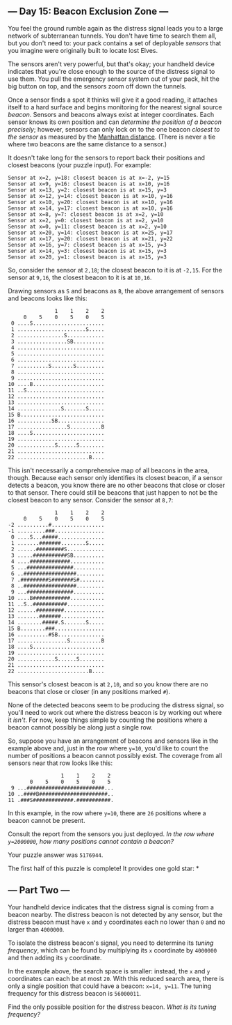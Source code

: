 ** --- Day 15: Beacon Exclusion Zone ---
You feel the ground rumble again as the distress signal leads you to a
large network of subterranean tunnels. You don't have time to search
them all, but you don't need to: your pack contains a set of deployable
/sensors/ that you imagine were originally built to locate lost Elves.

The sensors aren't very powerful, but that's okay; your handheld device
indicates that you're close enough to the source of the distress signal
to use them. You pull the emergency sensor system out of your pack, hit
the big button on top, and the sensors zoom off down the tunnels.

Once a sensor finds a spot it thinks will give it a good reading, it
attaches itself to a hard surface and begins monitoring for the nearest
signal source /beacon/. Sensors and beacons always exist at integer
coordinates. Each sensor knows its own position and can /determine the
position of a beacon precisely/; however, sensors can only lock on to
the one beacon /closest to the sensor/ as measured by the
[[https://en.wikipedia.org/wiki/Taxicab_geometry][Manhattan distance]].
(There is never a tie where two beacons are the same distance to a
sensor.)

It doesn't take long for the sensors to report back their positions and
closest beacons (your puzzle input). For example:

#+begin_example
Sensor at x=2, y=18: closest beacon is at x=-2, y=15
Sensor at x=9, y=16: closest beacon is at x=10, y=16
Sensor at x=13, y=2: closest beacon is at x=15, y=3
Sensor at x=12, y=14: closest beacon is at x=10, y=16
Sensor at x=10, y=20: closest beacon is at x=10, y=16
Sensor at x=14, y=17: closest beacon is at x=10, y=16
Sensor at x=8, y=7: closest beacon is at x=2, y=10
Sensor at x=2, y=0: closest beacon is at x=2, y=10
Sensor at x=0, y=11: closest beacon is at x=2, y=10
Sensor at x=20, y=14: closest beacon is at x=25, y=17
Sensor at x=17, y=20: closest beacon is at x=21, y=22
Sensor at x=16, y=7: closest beacon is at x=15, y=3
Sensor at x=14, y=3: closest beacon is at x=15, y=3
Sensor at x=20, y=1: closest beacon is at x=15, y=3
#+end_example

So, consider the sensor at =2,18=; the closest beacon to it is at
=-2,15=. For the sensor at =9,16=, the closest beacon to it is at
=10,16=.

Drawing sensors as =S= and beacons as =B=, the above arrangement of
sensors and beacons looks like this:

#+begin_example
               1    1    2    2
     0    5    0    5    0    5
 0 ....S.......................
 1 ......................S.....
 2 ...............S............
 3 ................SB..........
 4 ............................
 5 ............................
 6 ............................
 7 ..........S.......S.........
 8 ............................
 9 ............................
10 ....B.......................
11 ..S.........................
12 ............................
13 ............................
14 ..............S.......S.....
15 B...........................
16 ...........SB...............
17 ................S..........B
18 ....S.......................
19 ............................
20 ............S......S........
21 ............................
22 .......................B....
#+end_example

This isn't necessarily a comprehensive map of all beacons in the area,
though. Because each sensor only identifies its closest beacon, if a
sensor detects a beacon, you know there are no other beacons that close
or closer to that sensor. There could still be beacons that just happen
to not be the closest beacon to any sensor. Consider the sensor at
=8,7=:

#+begin_example
               1    1    2    2
     0    5    0    5    0    5
-2 ..........#.................
-1 .........###................
 0 ....S...#####...............
 1 .......#######........S.....
 2 ......#########S............
 3 .....###########SB..........
 4 ....#############...........
 5 ...###############..........
 6 ..#################.........
 7 .#########S#######S#........
 8 ..#################.........
 9 ...###############..........
10 ....B############...........
11 ..S..###########............
12 ......#########.............
13 .......#######..............
14 ........#####.S.......S.....
15 B........###................
16 ..........#SB...............
17 ................S..........B
18 ....S.......................
19 ............................
20 ............S......S........
21 ............................
22 .......................B....
#+end_example

This sensor's closest beacon is at =2,10=, and so you know there are no
beacons that close or closer (in any positions marked =#=).

None of the detected beacons seem to be producing the distress signal,
so you'll need to work out where the distress beacon is by working out
where it /isn't/. For now, keep things simple by counting the positions
where a beacon cannot possibly be along just a single row.

So, suppose you have an arrangement of beacons and sensors like in the
example above and, just in the row where =y=10=, you'd like to count the
number of positions a beacon cannot possibly exist. The coverage from
all sensors near that row looks like this:

#+begin_example
                 1    1    2    2
       0    5    0    5    0    5
 9 ...#########################...
10 ..####B######################..
11 .###S#############.###########.
#+end_example

In this example, in the row where =y=10=, there are =26= positions where
a beacon cannot be present.

Consult the report from the sensors you just deployed. /In the row where
=y=2000000=, how many positions cannot contain a beacon?/

Your puzzle answer was =5176944=.

The first half of this puzzle is complete! It provides one gold star: *

** --- Part Two ---
Your handheld device indicates that the distress signal is coming from a
beacon nearby. The distress beacon is not detected by any sensor, but
the distress beacon must have =x= and =y= coordinates each no lower than
=0= and no larger than =4000000=.

To isolate the distress beacon's signal, you need to determine its
/tuning frequency/, which can be found by multiplying its =x= coordinate
by =4000000= and then adding its =y= coordinate.

In the example above, the search space is smaller: instead, the =x= and
=y= coordinates can each be at most =20=. With this reduced search area,
there is only a single position that could have a beacon: =x=14, y=11=.
The tuning frequency for this distress beacon is =56000011=.

Find the only possible position for the distress beacon. /What is its
tuning frequency?/
